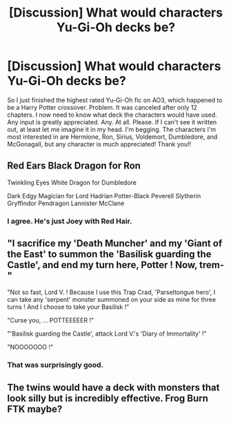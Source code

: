 #+TITLE: [Discussion] What would characters Yu-Gi-Oh decks be?

* [Discussion] What would characters Yu-Gi-Oh decks be?
:PROPERTIES:
:Author: Ryan_Alex
:Score: 1
:DateUnix: 1596169629.0
:DateShort: 2020-Jul-31
:FlairText: Discussion
:END:
So I just finished the highest rated Yu-Gi-Oh fic on AO3, which happened to be a Harry Potter crossover. Problem. It was canceled after only 12 chapters. I now need to know what deck the characters would have used. Any input is greatly appreciated. Any. At all. Please. If I can't see it written out, at least let me imagine it in my head. I'm begging. The characters I'm most interested in are Hermione, Ron, Sirius, Voldemort, Dumbledore, and McGonagall, but any character is much appreciated! Thank you!!


** Red Ears Black Dragon for Ron

Twinkling Eyes White Dragon for Dumbledore

Dark Edgy Magician for Lord Hadrian Potter-Black Peverell Slytherin Gryffindor Pendragon Lannister McClane
:PROPERTIES:
:Author: Jon_Riptide
:Score: 3
:DateUnix: 1596172294.0
:DateShort: 2020-Jul-31
:END:

*** I agree. He's just Joey with Red Hair.
:PROPERTIES:
:Author: Ryan_Alex
:Score: 1
:DateUnix: 1596172507.0
:DateShort: 2020-Jul-31
:END:


** "I sacrifice my 'Death Muncher' and my 'Giant of the East' to summon the 'Basilisk guarding the Castle', and end my turn here, Potter ! Now, trem-"

"Not so fast, Lord V. ! Because I use this Trap Crad, 'Parseltongue hero', I can take any 'serpent' monster summoned on your side as mine for three turns ! And I choose to take your Basilisk !"

"Curse you, ... POTTEEEEER !"

"'Basilisk guarding the Castle', attack Lord V.'s 'Diary of Immortality' !"

"NOOOOOOO !"
:PROPERTIES:
:Author: White_fri2z
:Score: 2
:DateUnix: 1596231837.0
:DateShort: 2020-Aug-01
:END:

*** That was surprisingly good.
:PROPERTIES:
:Author: Evil_Quetzalcoatl
:Score: 1
:DateUnix: 1598757743.0
:DateShort: 2020-Aug-30
:END:


** The twins would have a deck with monsters that look silly but is incredibly effective. Frog Burn FTK maybe?
:PROPERTIES:
:Author: GTACOD
:Score: 1
:DateUnix: 1596182825.0
:DateShort: 2020-Jul-31
:END:
